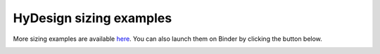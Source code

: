 HyDesign sizing examples
========================

More sizing examples are available `here <https://github.com/DTUWindEnergy/HyDesignExamples>`_. 
You can also launch them on Binder by clicking the button below.

.. image:: https://mybinder.org/badge_logo.svg
 :target: https://mybinder.org/v2/gh/DTUWindEnergy/HyDesignExamples/HEAD


